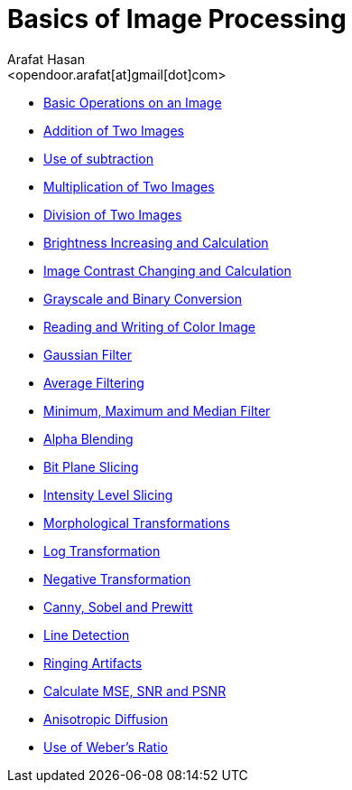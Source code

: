:Author:    Arafat Hasan
:Email:     <opendoor.arafat[at]gmail[dot]com>
:Date:      August 29, 2020
:Revision:  v1.0
:gitrepo: https://github.com/arafat-hasan/oh-my-image-processing-course



Basics of Image Processing
==========================

* link:/src/basic-operations/[Basic Operations on an Image]

* link:/src/addition/[Addition of Two Images]

* link:/src/use-of-subtraction/[Use of subtraction]

* link:/src/multiplication/[Multiplication of Two Images]

* link:/src/division/[Division of Two Images]

* link:/src/brightness/[Brightness Increasing and Calculation]

* link:/src/contrast/[Image Contrast Changing and Calculation]

* link:/src/RGB-to-gray-and-binary/[Grayscale and Binary Conversion]

* link:/src/reading-and-writing-of-color-image/[Reading and Writing of Color Image]

* link:/src/gaussian-filter/[Gaussian Filter]

* link:/src/average-filter/[Average Filtering]

* link:/src/minimum-maximum-and-median-filters/[Minimum, Maximum and Median Filter]

* link:/src/alpha-blending/[Alpha Blending]

* link:/src/bit-plane-slicing/[Bit Plane Slicing]

* link:/src/intensity-level-slicing/[Intensity Level Slicing]

* link:/src/morphological-transformations/[Morphological Transformations]

* link:/src/log-transformation/[Log Transformation]

* link:/src/negation/[Negative Transformation]

* link:/src/detect-edge-using-canny-sobel-prewitt/[Canny, Sobel and Prewitt]

* link:/src/line-detection/[Line Detection]

* link:/src/ringing-artifacts/[Ringing Artifacts]

* link:/src/MSE-PSNR-SNR/[Calculate MSE, SNR and PSNR]

* link:/src/anisotropic-diffusion/[Anisotropic Diffusion]

* link:/src/weber-ratio/[Use of Weber’s Ratio]

